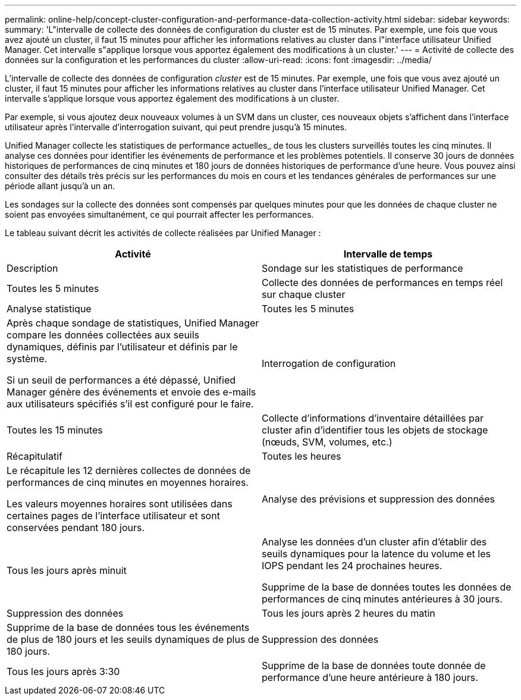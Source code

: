 ---
permalink: online-help/concept-cluster-configuration-and-performance-data-collection-activity.html 
sidebar: sidebar 
keywords:  
summary: 'L"intervalle de collecte des données de configuration du cluster est de 15 minutes. Par exemple, une fois que vous avez ajouté un cluster, il faut 15 minutes pour afficher les informations relatives au cluster dans l"interface utilisateur Unified Manager. Cet intervalle s"applique lorsque vous apportez également des modifications à un cluster.' 
---
= Activité de collecte des données sur la configuration et les performances du cluster
:allow-uri-read: 
:icons: font
:imagesdir: ../media/


[role="lead"]
L'intervalle de collecte des données de configuration _cluster_ est de 15 minutes. Par exemple, une fois que vous avez ajouté un cluster, il faut 15 minutes pour afficher les informations relatives au cluster dans l'interface utilisateur Unified Manager. Cet intervalle s'applique lorsque vous apportez également des modifications à un cluster.

Par exemple, si vous ajoutez deux nouveaux volumes à un SVM dans un cluster, ces nouveaux objets s'affichent dans l'interface utilisateur après l'intervalle d'interrogation suivant, qui peut prendre jusqu'à 15 minutes.

Unified Manager collecte les statistiques de performance actuelles_ de tous les clusters surveillés toutes les cinq minutes. Il analyse ces données pour identifier les événements de performance et les problèmes potentiels. Il conserve 30 jours de données historiques de performances de cinq minutes et 180 jours de données historiques de performance d'une heure. Vous pouvez ainsi consulter des détails très précis sur les performances du mois en cours et les tendances générales de performances sur une période allant jusqu'à un an.

Les sondages sur la collecte des données sont compensés par quelques minutes pour que les données de chaque cluster ne soient pas envoyées simultanément, ce qui pourrait affecter les performances.

Le tableau suivant décrit les activités de collecte réalisées par Unified Manager :

[cols="1a,1a"]
|===
| Activité | Intervalle de temps 


 a| 
Description
 a| 
Sondage sur les statistiques de performance



 a| 
Toutes les 5 minutes
 a| 
Collecte des données de performances en temps réel sur chaque cluster



 a| 
Analyse statistique
 a| 
Toutes les 5 minutes



 a| 
Après chaque sondage de statistiques, Unified Manager compare les données collectées aux seuils dynamiques, définis par l'utilisateur et définis par le système.

Si un seuil de performances a été dépassé, Unified Manager génère des événements et envoie des e-mails aux utilisateurs spécifiés s'il est configuré pour le faire.
 a| 
Interrogation de configuration



 a| 
Toutes les 15 minutes
 a| 
Collecte d'informations d'inventaire détaillées par cluster afin d'identifier tous les objets de stockage (nœuds, SVM, volumes, etc.)



 a| 
Récapitulatif
 a| 
Toutes les heures



 a| 
Le récapitule les 12 dernières collectes de données de performances de cinq minutes en moyennes horaires.

Les valeurs moyennes horaires sont utilisées dans certaines pages de l'interface utilisateur et sont conservées pendant 180 jours.
 a| 
Analyse des prévisions et suppression des données



 a| 
Tous les jours après minuit
 a| 
Analyse les données d'un cluster afin d'établir des seuils dynamiques pour la latence du volume et les IOPS pendant les 24 prochaines heures.

Supprime de la base de données toutes les données de performances de cinq minutes antérieures à 30 jours.



 a| 
Suppression des données
 a| 
Tous les jours après 2 heures du matin



 a| 
Supprime de la base de données tous les événements de plus de 180 jours et les seuils dynamiques de plus de 180 jours.
 a| 
Suppression des données



 a| 
Tous les jours après 3:30
 a| 
Supprime de la base de données toute donnée de performance d'une heure antérieure à 180 jours.

|===